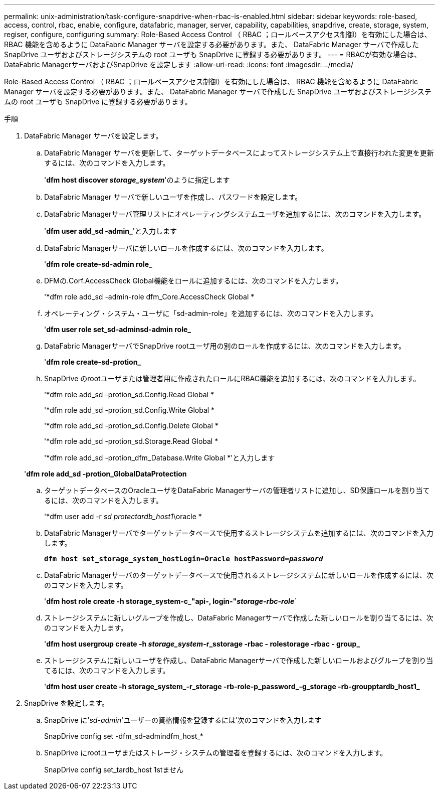---
permalink: unix-administration/task-configure-snapdrive-when-rbac-is-enabled.html 
sidebar: sidebar 
keywords: role-based, access, control, rbac, enable, configure, datafabric, manager, server, capability, capabilities, snapdrive, create, storage, system, regiser, configure, configuring 
summary: Role-Based Access Control （ RBAC ；ロールベースアクセス制御）を有効にした場合は、 RBAC 機能を含めるように DataFabric Manager サーバを設定する必要があります。また、 DataFabric Manager サーバで作成した SnapDrive ユーザおよびストレージシステムの root ユーザも SnapDrive に登録する必要があります。 
---
= RBACが有効な場合は、DataFabric ManagerサーバおよびSnapDrive を設定します
:allow-uri-read: 
:icons: font
:imagesdir: ../media/


[role="lead"]
Role-Based Access Control （ RBAC ；ロールベースアクセス制御）を有効にした場合は、 RBAC 機能を含めるように DataFabric Manager サーバを設定する必要があります。また、 DataFabric Manager サーバで作成した SnapDrive ユーザおよびストレージシステムの root ユーザも SnapDrive に登録する必要があります。

.手順
. DataFabric Manager サーバを設定します。
+
.. DataFabric Manager サーバを更新して、ターゲットデータベースによってストレージシステム上で直接行われた変更を更新するには、次のコマンドを入力します。
+
'*dfm host discover _storage_system_*'のように指定します

.. DataFabric Manager サーバで新しいユーザを作成し、パスワードを設定します。
.. DataFabric Managerサーバ管理リストにオペレーティングシステムユーザを追加するには、次のコマンドを入力します。
+
'*dfm user add_sd -admin_*'と入力します

.. DataFabric Managerサーバに新しいロールを作成するには、次のコマンドを入力します。
+
'*dfm role create-sd-admin role_*

.. DFMの.Corf.AccessCheck Global機能をロールに追加するには、次のコマンドを入力します。
+
'*dfm role add_sd -admin-role dfm_Core.AccessCheck Global *

.. オペレーティング・システム・ユーザに「sd-admin-role」を追加するには、次のコマンドを入力します。
+
'*dfm user role set_sd-adminsd-admin role_*

.. DataFabric ManagerサーバでSnapDrive rootユーザ用の別のロールを作成するには、次のコマンドを入力します。
+
'*dfm role create-sd-protion_*

.. SnapDrive のrootユーザまたは管理者用に作成されたロールにRBAC機能を追加するには、次のコマンドを入力します。
+
'*dfm role add_sd -protion_sd.Config.Read Global *

+
'*dfm role add_sd -protion_sd.Config.Write Global *

+
'*dfm role add_sd -protion_sd.Config.Delete Global *

+
'*dfm role add_sd -protion_sd.Storage.Read Global *

+
'*dfm role add_sd -protion_dfm_Database.Write Global *'と入力します

+
'*dfm role add_sd -protion_GlobalDataProtection*

.. ターゲットデータベースのOracleユーザをDataFabric Managerサーバの管理者リストに追加し、SD保護ロールを割り当てるには、次のコマンドを入力します。
+
'*dfm user add -r _sd protectardb_host1_\oracle *

.. DataFabric Managerサーバでターゲットデータベースで使用するストレージシステムを追加するには、次のコマンドを入力します。
+
`*dfm host set_storage_system_hostLogin=Oracle hostPassword=_password_*`

.. DataFabric Managerサーバのターゲットデータベースで使用されるストレージシステムに新しいロールを作成するには、次のコマンドを入力します。
+
'*dfm host role create -h storage_system-c_"api-**, login-*"_storage-rbc-role_**`

.. ストレージシステムに新しいグループを作成し、DataFabric Managerサーバで作成した新しいロールを割り当てるには、次のコマンドを入力します。
+
'*dfm host usergroup create -h _storage_system_-r_sstorage -rbac - rolestorage -rbac - group_*

.. ストレージシステムに新しいユーザを作成し、DataFabric Managerサーバで作成した新しいロールおよびグループを割り当てるには、次のコマンドを入力します。
+
'*dfm host user create -h storage_system_-r_storage -rb-role-p_password_-g_storage -rb-groupptardb_host1_*



. SnapDrive を設定します。
+
.. SnapDrive に'_sd-admin_'ユーザーの資格情報を登録するには'次のコマンドを入力します
+
SnapDrive config set -dfm_sd-admindfm_host_*

.. SnapDrive にrootユーザまたはストレージ・システムの管理者を登録するには、次のコマンドを入力します。
+
SnapDrive config set_tardb_host 1stません





